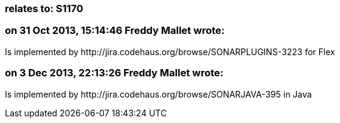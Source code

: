 === relates to: S1170

=== on 31 Oct 2013, 15:14:46 Freddy Mallet wrote:
Is implemented by \http://jira.codehaus.org/browse/SONARPLUGINS-3223 for Flex

=== on 3 Dec 2013, 22:13:26 Freddy Mallet wrote:
Is implemented by \http://jira.codehaus.org/browse/SONARJAVA-395 in Java

